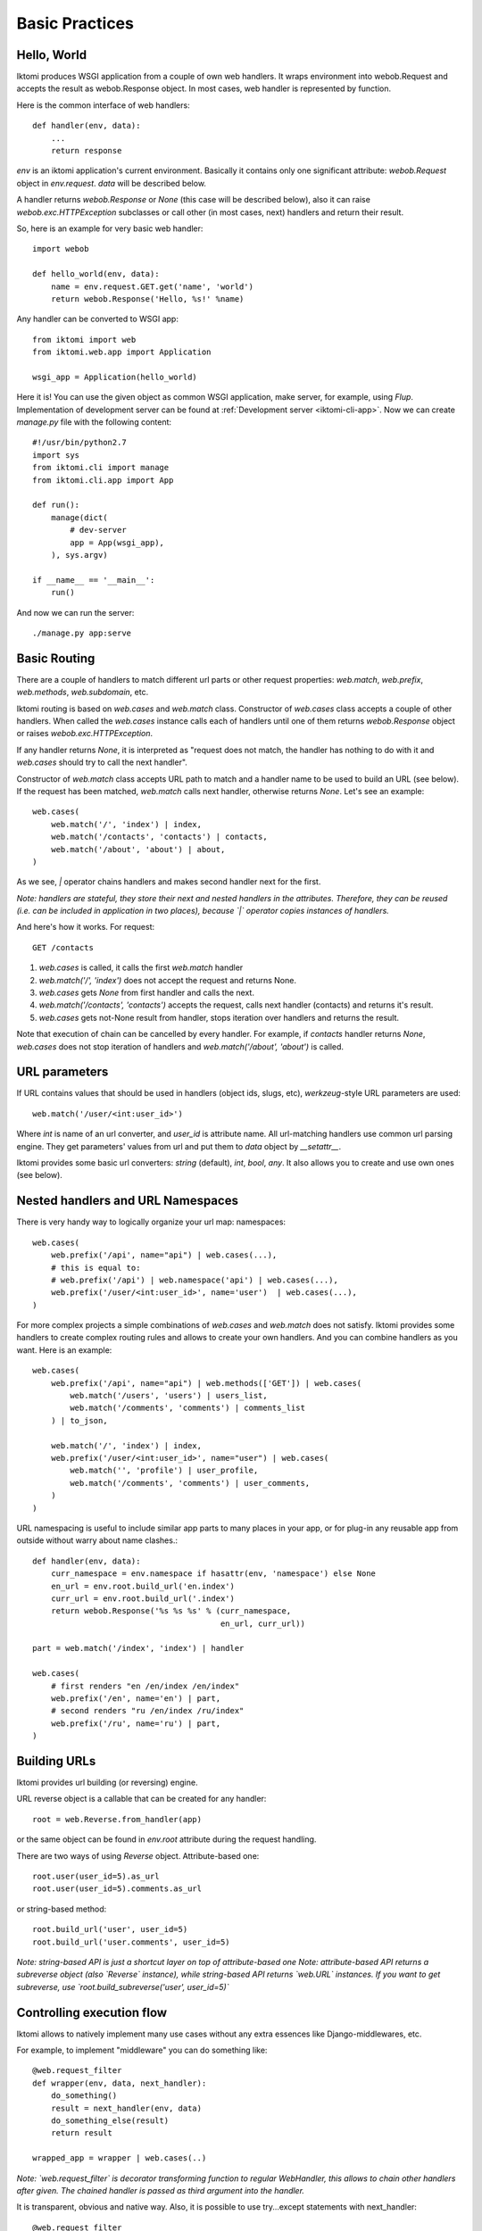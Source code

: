 Basic Practices
=====================

Hello, World
------------

Iktomi produces WSGI application from a couple of own web handlers.
It wraps environment into webob.Request and accepts the result as webob.Response object.
In most cases, web handler is represented by function.

Here is the common interface of web handlers::

    def handler(env, data):
        ...
        return response

`env` is an iktomi application's current environment. Basically it 
contains only one significant attribute: `webob.Request` object in `env.request`.
`data` will be described below.

A handler returns `webob.Response`  or `None` (this case will be described below),
also it can raise `webob.exc.HTTPException` subclasses or call other 
(in most cases, next) handlers and return their result.

So, here is an example for very basic web handler::

    import webob

    def hello_world(env, data):
        name = env.request.GET.get('name', 'world')
        return webob.Response('Hello, %s!' %name)

Any handler can be converted to WSGI app::

    from iktomi import web
    from iktomi.web.app import Application

    wsgi_app = Application(hello_world)


Here it is! You can use the given object as common WSGI application, make server,
for example, using `Flup`. Implementation of development server can be found at
:ref:`Development server <iktomi-cli-app>`. Now we can create `manage.py` file with the 
following content::

    #!/usr/bin/python2.7
    import sys
    from iktomi.cli import manage
    from iktomi.cli.app import App

    def run():
        manage(dict(
            # dev-server
            app = App(wsgi_app),
        ), sys.argv)

    if __name__ == '__main__':
        run()


And now we can run the server::

    ./manage.py app:serve


Basic Routing
-------------

There are a couple of handlers to match different url parts or other request
properties: `web.match`, `web.prefix`, `web.methods`, `web.subdomain`, etc.

Iktomi routing is based on `web.cases` and `web.match` class. Constructor
of `web.cases` class accepts a couple of other handlers.
When called the `web.cases` instance calls 
each of handlers until one of them returns `webob.Response` object or 
raises `webob.exc.HTTPException`. 

If any handler returns `None`, it is interpreted as "request does not match, 
the handler has nothing to do with it and `web.cases` should try to call the next handler".

Constructor of `web.match` class accepts URL path to match and a handler name
to be used to build an URL (see below). If the request has been matched, `web.match` calls next handler,
otherwise returns `None`. Let's see an example::

    web.cases(
        web.match('/', 'index') | index,
        web.match('/contacts', 'contacts') | contacts,
        web.match('/about', 'about') | about,
    )

As we see, `|` operator chains handlers and makes second handler next for the first.

*Note: handlers are stateful, they store their next and nested handlers in the attributes.
Therefore, they can be reused (i.e. can be included in application in two places),
because `|` operator copies instances of handlers.*

And here's how it works. For request::

    GET /contacts

1. `web.cases` is called, it calls the first `web.match` handler
2. `web.match('/', 'index')` does not accept the request and returns None.
3. `web.cases` gets `None` from first handler and calls the next.
4. `web.match('/contacts', 'contacts')` accepts the request, calls next 
   handler (contacts) and returns it's result.
5. `web.cases` gets not-None result from handler, stops iteration over
   handlers and returns the result.

Note that execution of chain can be cancelled by every handler. For example, 
if `contacts` handler returns `None`, `web.cases` does not stop iteration of handlers 
and `web.match('/about', 'about')` is called.

URL parameters
--------------

If URL contains values that should be used in handlers (object ids, slugs, etc),
`werkzeug`-style URL parameters are used::

    web.match('/user/<int:user_id>')

Where `int` is name of an url converter, and `user_id` is attribute name.
All url-matching handlers use common url parsing engine.
They get parameters' values from url and put them to `data` object by `__setattr__`.

Iktomi provides some basic url converters: `string` (default), `int`, `bool`, `any`. 
It also allows you to create and use own ones (see below).

Nested handlers and URL Namespaces
----------------------------------

There is very handy way to logically organize your url map: namespaces::

    web.cases(
        web.prefix('/api', name="api") | web.cases(...),
        # this is equal to:
        # web.prefix('/api') | web.namespace('api') | web.cases(...),
        web.prefix('/user/<int:user_id>', name='user')  | web.cases(...),
    )

For more complex projects a simple combinations of `web.cases` and `web.match`
does not satisfy. Iktomi provides some handlers to create complex routing
rules and allows to create your own handlers. And you can combine handlers as you want. 
Here is an example::


    web.cases(
        web.prefix('/api', name="api") | web.methods(['GET']) | web.cases(
            web.match('/users', 'users') | users_list,
            web.match('/comments', 'comments') | comments_list
        ) | to_json,

        web.match('/', 'index') | index,
        web.prefix('/user/<int:user_id>', name="user") | web.cases(
            web.match('', 'profile') | user_profile,
            web.match('/comments', 'comments') | user_comments,
        )
    )

URL namespacing is useful to include similar app parts to many places
in your app, or for plug-in any reusable app from outside without warry 
about name clashes.::

    def handler(env, data):
        curr_namespace = env.namespace if hasattr(env, 'namespace') else None
        en_url = env.root.build_url('en.index')
        curr_url = env.root.build_url('.index')
        return webob.Response('%s %s %s' % (curr_namespace,
                                            en_url, curr_url))

    part = web.match('/index', 'index') | handler

    web.cases(
        # first renders "en /en/index /en/index"
        web.prefix('/en', name='en') | part,
        # second renders "ru /en/index /ru/index"
        web.prefix('/ru', name='ru') | part,
    )

Building URLs
-------------

Iktomi provides url building (or reversing) engine. 

URL reverse object is a callable that can be created for any handler::

    root = web.Reverse.from_handler(app)

or the same object can be found in `env.root` attribute during the request handling.

There are two ways of using `Reverse` object. Attribute-based one::

    root.user(user_id=5).as_url
    root.user(user_id=5).comments.as_url


or string-based method::

    root.build_url('user', user_id=5)
    root.build_url('user.comments', user_id=5)

*Note: string-based API is just a shortcut layer on top of attribute-based one*
*Note: attribute-based API returns a subreverse object (also `Reverse` instance),
while string-based API returns `web.URL` instances. If you want to get subreverse,
use `root.build_subreverse('user', user_id=5)`*

Controlling execution flow
--------------------------

Iktomi allows to natively implement many use cases without any extra essences
like Django-middlewares, etc.

For example, to implement "middleware" you can do something like::

    @web.request_filter
    def wrapper(env, data, next_handler):
        do_something()
        result = next_handler(env, data)
        do_something_else(result)
        return result

    wrapped_app = wrapper | web.cases(..)

*Note: `web.request_filter` is decorator transforming function to regular WebHandler,
this allows to chain other handlers after given. The chained handler is passed as third
argument into the handler.*

It is transparent, obvious and native way. Also, it is possible to use try...except
statements with next_handler::

    @web.request_filter
    def wrapper(env, data, next_handler):
        try:
            return next_handler(env, data)
        except MyError:
            return exc.HTTPNotFound()

or even something like that::

    @web.request_filter
    def wrapper(env, data, next_handler):
        with open_db_connection() as db:
            env.db = db
            return next_handler(env, data)



Scopes of environment and data variables
----------------------------------------
`env` and `data` objects does not just store a data, also they 
delimitate data between handlers from differrent app parts. `web.cases` handler
is responsible for this delimitation. For each nested handler call it "stores"
the state of `env` and `data` objects and restores it after handler execution.

Each nested handler can change `env` and `data` objects and these changes will not affect 
other routing branches. So you don't worry about the data you've added
to `data` and `env` will involve any unexpected problems in other part of your app.
Therefore, be careful with this feature, it can lead to design mistakes.


Smart URL object
----------------

URL build functions does not return actually `str` object, but it's `web.URL`
subclass'es instance. It allows to make common operations with queryString
parameters (add, set, delete) and also has method returning
URL as human-readable unicode string::

    >>> print(URL('/').set(q=1))
    /?q=1
    >>> print(URL('/').set(q=1).add(q=2))
    /?q=1&q=2
    >>> print(URL('/').set(q=1).set(q=3))
    /?q=3
    >>> print(URL('/').set(q=1).delete('q'))
    /
    >>> print(URL('/', host=u"образец.рф").set(q=u'ок'))
    http://xn--80abnh6an9b.xn--p1ai/?q=%D0%BE%D0%BA
    >>> print(URL('/', host=u"образец.рф").set(q=u'ок').get_readable())
    http://образец.рф/?q=ок

Throwing HTTPException
----------------------

Iktomi allows `webob.HTTPException` raising from inside a handler::

    from webob import exc

    @web.request_filter
    def handler(env, data, next_handler):
        if not is_allowed(env):
            raise exc.HTTPForbidden()
        return next_handler(env, data)

Also you can use `HTTPException` instances in route map::

    web.cases(
        web.match('/', 'index') | index,
        web.match('/contacts', 'contacts') | contacts,
        web.match('/about', 'about') | about,
        exc.HTTPNotFound(),
    )
